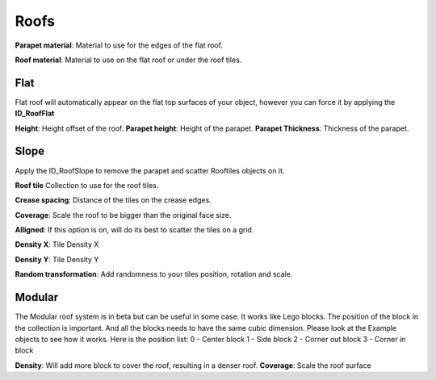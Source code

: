 Roofs
============

**Parapet material**: Material to use for the edges of the flat roof.

**Roof material**: Material to use on the flat roof or under the roof tiles.

Flat
------
Flat roof will automatically appear on the flat top surfaces of your object, however you can force it by applying the **ID_RoofFlat**

**Height**: Height offset of the roof.
**Parapet height**: Height of the parapet.
**Parapet Thickness**: Thickness of the parapet.

Slope
-------
Apply the ID_RoofSlope to remove the parapet and scatter Rooftiles objects on it.

**Roof tile** Collection to use for the roof tiles.

**Crease spacing**: Distance of the tiles on the crease edges.

**Coverage**: Scale the roof to be bigger than the original face size.

**Alligned**: If this option is on, will do its best to scatter the tiles on a grid.

**Density X**: Tile Density X

**Density Y**: Tile Density Y

**Random transformation**: Add randomness to your tiles position, rotation and scale.

Modular
--------

The Modular roof system is in beta but can be useful in some case. It works like Lego blocks.
The position of the block in the collection is important. And all the blocks needs to have the same cubic dimension. Please look at the Example objects to see how it works.
Here is the position list:
0 - Center block
1 - Side block
2 - Corner out block
3 - Corner in block

**Density**: Will add more block to cover the roof, resulting in a denser roof.
**Coverage**: Scale the roof surface 


